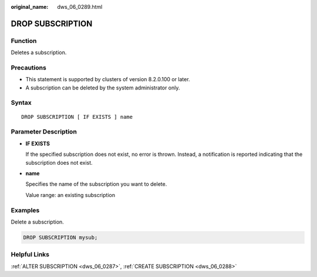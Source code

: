 :original_name: dws_06_0289.html

.. _dws_06_0289:

DROP SUBSCRIPTION
=================

Function
--------

Deletes a subscription.

Precautions
-----------

-  This statement is supported by clusters of version 8.2.0.100 or later.
-  A subscription can be deleted by the system administrator only.

Syntax
------

::

   DROP SUBSCRIPTION [ IF EXISTS ] name

Parameter Description
---------------------

-  **IF EXISTS**

   If the specified subscription does not exist, no error is thrown. Instead, a notification is reported indicating that the subscription does not exist.

-  **name**

   Specifies the name of the subscription you want to delete.

   Value range: an existing subscription

Examples
--------

Delete a subscription.

.. code-block::

   DROP SUBSCRIPTION mysub;

Helpful Links
-------------

:ref:`ALTER SUBSCRIPTION <dws_06_0287>`, :ref:`CREATE SUBSCRIPTION <dws_06_0288>`

